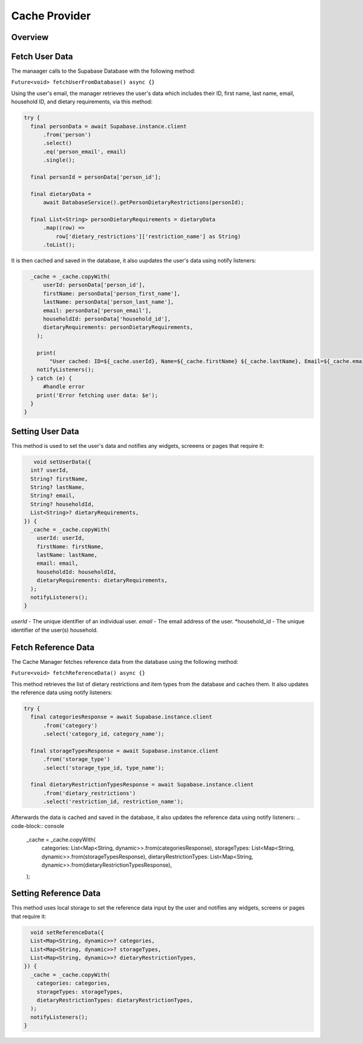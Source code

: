 .. _cacheManager:

Cache Provider
================

Overview
--------

Fetch User Data
--------------

The manaager calls to the Supabase Database with the following method:

``Future<void> fetchUserFromDatabase() async {}``

Using the user's email, the manager retrieves the user's data which includes their ID, first name, last name, email, household ID, and dietary requirements, via this method:

.. code-block:: console

    try {
      final personData = await Supabase.instance.client
          .from('person')
          .select()
          .eq('person_email', email)
          .single();

      final personId = personData['person_id'];

      final dietaryData =
          await DatabaseService().getPersonDietaryRestrictions(personId);

      final List<String> personDietaryRequirements = dietaryData
          .map((row) =>
              row['dietary_restrictions']['restriction_name'] as String)
          .toList();

It is then cached and saved in the database, it also uupdates the user's data using notify listeners:

.. code-block:: console

    _cache = _cache.copyWith(
        userId: personData['person_id'],
        firstName: personData['person_first_name'],
        lastName: personData['person_last_name'],
        email: personData['person_email'],
        householdId: personData['household_id'],
        dietaryRequirements: personDietaryRequirements,
      );

      print(
          "User cached: ID=${_cache.userId}, Name=${_cache.firstName} ${_cache.lastName}, Email=${_cache.email}, Household=${_cache.householdId}, Dietary=${_cache.dietaryRequirements.join(', ')}");
      notifyListeners();
    } catch (e) {
        #handle error
      print('Error fetching user data: $e'); 
    }
  }

Setting User Data
----------------

This method is used to set the user's data and notifies any widgets, screeens or pages that require it:

.. code-block:: console

     void setUserData({
    int? userId,
    String? firstName,
    String? lastName,
    String? email,
    String? householdId,
    List<String>? dietaryRequirements,
  }) {
    _cache = _cache.copyWith(
      userId: userId,
      firstName: firstName,
      lastName: lastName,
      email: email,
      householdId: householdId,
      dietaryRequirements: dietaryRequirements,
    );
    notifyListeners();
  }

*userId* - The unique identifier of an individual user.
*email* - The email address of the user.
*household_id - The unique identifier of the user(s) household.


Fetch Reference Data
-------------------

The Cache Manager fetches reference data from the database using the following method:

``Future<void> fetchReferenceData() async {}``

This method retrieves the list of dietary restrictions and item types from the database and caches them. It also updates the reference data using notify listeners:

.. code-block:: console

    try {
      final categoriesResponse = await Supabase.instance.client
          .from('category')
          .select('category_id, category_name');

      final storageTypesResponse = await Supabase.instance.client
          .from('storage_type')
          .select('storage_type_id, type_name');

      final dietaryRestrictionTypesResponse = await Supabase.instance.client
          .from('dietary_restrictions')
          .select('restriction_id, restriction_name');


Afterwards the data is cached and saved in the database, it also updates the reference data using notify listeners:
.. code-block:: console

      _cache = _cache.copyWith(
        categories: List<Map<String, dynamic>>.from(categoriesResponse),
        storageTypes: List<Map<String, dynamic>>.from(storageTypesResponse),
        dietaryRestrictionTypes: List<Map<String, dynamic>>.from(dietaryRestrictionTypesResponse),
      );


Setting Reference Data
------------------

This method uses local storage to set the reference data input by the user and notifies any widgets, screens or pages that require it:

.. code-block:: console

    void setReferenceData({
    List<Map<String, dynamic>>? categories,
    List<Map<String, dynamic>>? storageTypes,
    List<Map<String, dynamic>>? dietaryRestrictionTypes,
  }) {
    _cache = _cache.copyWith(
      categories: categories,
      storageTypes: storageTypes,
      dietaryRestrictionTypes: dietaryRestrictionTypes,
    );
    notifyListeners();
  }